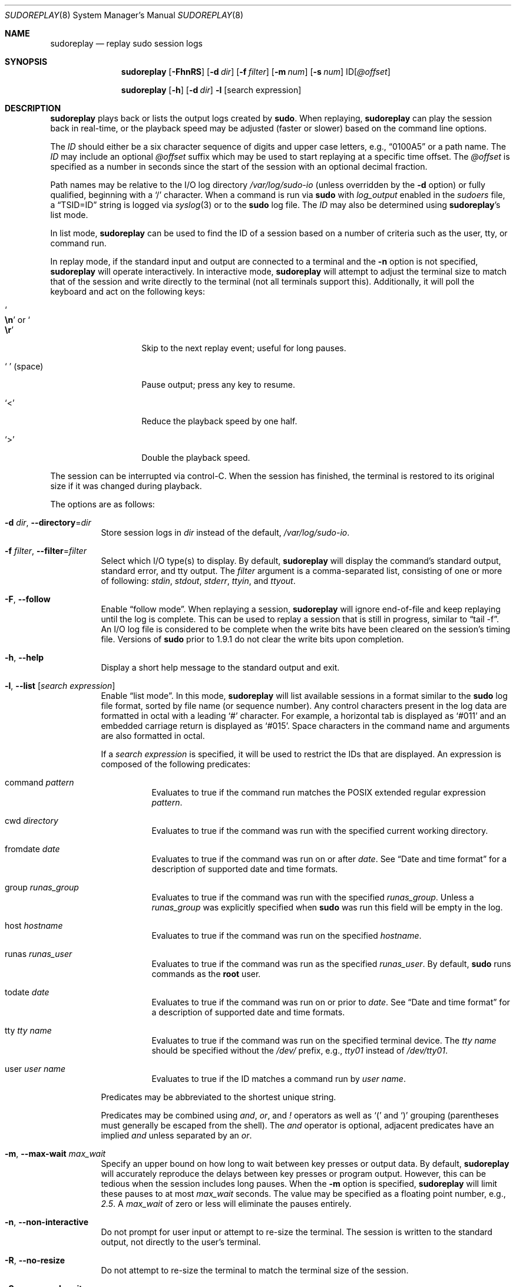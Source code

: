 .\"
.\" SPDX-License-Identifier: ISC
.\"
.\" Copyright (c) 2009-2023 Todd C. Miller <Todd.Miller@sudo.ws>
.\"
.\" Permission to use, copy, modify, and distribute this software for any
.\" purpose with or without fee is hereby granted, provided that the above
.\" copyright notice and this permission notice appear in all copies.
.\"
.\" THE SOFTWARE IS PROVIDED "AS IS" AND THE AUTHOR DISCLAIMS ALL WARRANTIES
.\" WITH REGARD TO THIS SOFTWARE INCLUDING ALL IMPLIED WARRANTIES OF
.\" MERCHANTABILITY AND FITNESS. IN NO EVENT SHALL THE AUTHOR BE LIABLE FOR
.\" ANY SPECIAL, DIRECT, INDIRECT, OR CONSEQUENTIAL DAMAGES OR ANY DAMAGES
.\" WHATSOEVER RESULTING FROM LOSS OF USE, DATA OR PROFITS, WHETHER IN AN
.\" ACTION OF CONTRACT, NEGLIGENCE OR OTHER TORTIOUS ACTION, ARISING OUT OF
.\" OR IN CONNECTION WITH THE USE OR PERFORMANCE OF THIS SOFTWARE.
.\"
.Dd January 16, 2023
.Dt SUDOREPLAY 8
.Os Sudo 1.9.15p5
.Sh NAME
.Nm sudoreplay
.Nd replay sudo session logs
.Sh SYNOPSIS
.Nm sudoreplay
.Op Fl FhnRS
.Op Fl d Ar dir
.Op Fl f Ar filter
.Op Fl m Ar num
.Op Fl s Ar num
.No ID Ns Op Ar @offset
.Pp
.Nm
.Op Fl h
.Op Fl d Ar dir
.Fl l
.Op search expression
.Sh DESCRIPTION
.Nm
plays back or lists the output logs created by
.Nm sudo .
When replaying,
.Nm
can play the session back in real-time, or the playback speed may be
adjusted (faster or slower) based on the command line options.
.Pp
The
.Em ID
should either be a six character sequence of digits and
upper case letters, e.g.,
.Dq 0100A5
or a path name.
The
.Em ID
may include an optional
.Ar @offset
suffix which may be used to start replaying at a specific time offset.
The
.Ar @offset
is specified as a number in seconds since the start of the session
with an optional decimal fraction.
.Pp
Path names may be relative to the I/O log directory
.Pa /var/log/sudo-io
(unless overridden by the
.Fl d
option) or fully qualified, beginning with a
.Ql /
character.
When a command is run via
.Nm sudo
with
.Em log_output
enabled in the
.Em sudoers
file, a
.Dq TSID=ID
string is logged via
.Xr syslog 3
or to the
.Nm sudo
log file.
The
.Em ID
may also be determined using
.Nm sudoreplay Ns 's
list mode.
.Pp
In list mode,
.Nm
can be used to find the ID of a session based on a number of criteria
such as the user, tty, or command run.
.Pp
In replay mode, if the standard input and output are connected to a terminal
and the
.Fl n
option is not specified,
.Nm
will operate interactively.
In interactive mode,
.Nm
will attempt to adjust the terminal size to match that of the session and
write directly to the terminal (not all terminals support this).
Additionally, it will poll the keyboard and act on the following keys:
.Bl -tag -width 12n
.It So Li \en Sc No or So Li \er Sc
Skip to the next replay event; useful for long pauses.
.It So Li \  Sc Pq space
Pause output; press any key to resume.
.It Ql <
Reduce the playback speed by one half.
.It Ql >
Double the playback speed.
.El
.Pp
The session can be interrupted via control-C.
When the session has finished, the terminal is restored to its
original size if it was changed during playback.
.Pp
The options are as follows:
.Bl -tag -width Ds
.It Fl d Ar dir , Fl -directory Ns = Ns Ar dir
Store session logs in
.Ar dir
instead of the default,
.Pa /var/log/sudo-io .
.It Fl f Ar filter , Fl -filter Ns = Ns Ar filter
Select which I/O type(s) to display.
By default,
.Nm
will display the command's standard output, standard error, and tty output.
The
.Ar filter
argument is a comma-separated list, consisting of one or more of following:
.Em stdin ,
.Em stdout ,
.Em stderr ,
.Em ttyin ,
and
.Em ttyout .
.It Fl F , -follow
Enable
.Dq follow mode .
When replaying a session,
.Nm
will ignore end-of-file and keep replaying until the log is complete.
This can be used to replay a session that is still in progress,
similar to
.Dq tail -f .
An I/O log file is considered to be complete when the write bits
have been cleared on the session's timing file.
Versions of
.Nm sudo
prior to 1.9.1 do not clear the write bits upon completion.
.It Fl h , -help
Display a short help message to the standard output and exit.
.It Fl l , -list Op Ar search expression
Enable
.Dq list mode .
In this mode,
.Nm
will list available sessions in a format similar to the
.Nm sudo
log file format, sorted by file name (or sequence number).
Any control characters present in the log data are formatted in octal
with a leading
.Ql #
character.
For example, a horizontal tab is displayed as
.Ql #011
and an embedded carriage return is displayed as
.Ql #015 .
Space characters in the command name and arguments are also formatted in octal.
.Pp
If a
.Ar search expression
is specified, it will be used to restrict the IDs that are displayed.
An expression is composed of the following predicates:
.Bl -tag -width 6n
.It command Ar pattern
Evaluates to true if the command run matches the POSIX extended
regular expression
.Ar pattern .
.It cwd Ar directory
Evaluates to true if the command was run with the specified current
working directory.
.It fromdate Ar date
Evaluates to true if the command was run on or after
.Ar date .
See
.Sx Date and time format
for a description of supported date and time formats.
.It group Ar runas_group
Evaluates to true if the command was run with the specified
.Ar runas_group .
Unless a
.Ar runas_group
was explicitly specified when
.Nm sudo
was run this field will be empty in the log.
.It host Ar hostname
Evaluates to true if the command was run on the specified
.Ar hostname .
.It runas Ar runas_user
Evaluates to true if the command was run as the specified
.Ar runas_user .
By default,
.Nm sudo
runs commands as the
.Sy root
user.
.It todate Ar date
Evaluates to true if the command was run on or prior to
.Ar date .
See
.Sx Date and time format
for a description of supported date and time formats.
.It tty Ar tty name
Evaluates to true if the command was run on the specified terminal device.
The
.Ar tty name
should be specified without the
.Pa /dev/
prefix, e.g.,
.Pa tty01
instead of
.Pa /dev/tty01 .
.It user Ar user name
Evaluates to true if the ID matches a command run by
.Ar user name .
.El
.Pp
Predicates may be abbreviated to the shortest unique string.
.Pp
Predicates may be combined using
.Em and ,
.Em or ,
and
.Em \&!
operators as well as
.Ql \&(
and
.Ql \&)
grouping (parentheses must generally be escaped from the shell).
The
.Em and
operator is optional, adjacent predicates have an implied
.Em and
unless separated by an
.Em or .
.It Fl m , -max-wait Ar max_wait
Specify an upper bound on how long to wait between key presses or output data.
By default,
.Nm
will accurately reproduce the delays between key presses or program output.
However, this can be tedious when the session includes long pauses.
When the
.Fl m
option is specified,
.Nm
will limit these pauses to at most
.Em max_wait
seconds.
The value may be specified as a floating point number, e.g.,
.Em 2.5 .
A
.Em max_wait
of zero or less will eliminate the pauses entirely.
.It Fl n , -non-interactive
Do not prompt for user input or attempt to re-size the terminal.
The session is written to the standard output, not directly to
the user's terminal.
.It Fl R , -no-resize
Do not attempt to re-size the terminal to match the terminal size
of the session.
.It Fl S , -suspend-wait
Wait while the command was suspended.
By default,
.Nm
will ignore the time interval between when the command was suspended
and when it was resumed.
If the
.Fl S
option is specified,
.Nm
will wait instead.
.It Fl s , -speed Ar speed_factor
This option causes
.Nm
to adjust the number of seconds it will wait between key presses or
program output.
This can be used to slow down or speed up the display.
For example, a
.Ar speed_factor
of
.Em 2
would make the output twice as fast whereas a
.Ar speed_factor
of
.Em .5
would make the output twice as slow.
.It Fl V , -version
Print the
.Nm
versions version number and exit.
.El
.Ss Date and time format
The time and date may be specified multiple ways, common formats include:
.Bl -tag -width 6n
.It HH:MM:SS am MM/DD/CCYY timezone
24 hour time may be used in place of am/pm.
.It HH:MM:SS am Month, Day Year timezone
24 hour time may be used in place of am/pm, and month and day names
may be abbreviated.
Month and day of the week names must be specified in English.
.It CCYY-MM-DD HH:MM:SS
ISO time format
.It DD Month CCYY HH:MM:SS
The month name may be abbreviated.
.El
.Pp
Either time or date may be omitted, the am/pm and timezone are optional.
If no date is specified, the current day is assumed; if no time is
specified, the first second of the specified date is used.
The less significant parts of both time and date may also be omitted,
in which case zero is assumed.
.Pp
The following are all valid time and date specifications:
.Bl -tag -width 6n
.It now
The current time and date.
.It tomorrow
Exactly one day from now.
.It yesterday
24 hours ago.
.It 2 hours ago
2 hours ago.
.It next Friday
The first second of the Friday in the next (upcoming) week.
Not to be confused with
.Dq this Friday
which would match the Friday of the current week.
.It last week
The current time but 7 days ago.
This is equivalent to
.Dq a week ago .
.It a fortnight ago
The current time but 14 days ago.
.It 10:01 am 9/17/2009
10:01 am, September 17, 2009.
.It 10:01 am
10:01 am on the current day.
.It 10
10:00 am on the current day.
.It 9/17/2009
00:00 am, September 17, 2009.
.It 10:01 am Sep 17, 2009
10:01 am, September 17, 2009.
.El
.Pp
Relative time specifications do not always work as expected.
For example, the
.Dq next
qualifier is intended to be used in conjunction with a day such as
.Dq next Monday .
When used with units of weeks, months, years, etc
the result will be one more than expected.
For example,
.Dq next week
will result in a time exactly two weeks from now, which is probably
not what was intended.
This will be addressed in a future version of
.Nm .
.Ss Debugging sudoreplay
.Nm
versions 1.8.4 and higher support a flexible debugging framework
that is configured via
.Em Debug
lines in the
.Xr sudo.conf 5
file.
.Pp
For more information on configuring
.Xr sudo.conf 5 ,
refer to its manual.
.Sh FILES
.Bl -tag -width 24n
.It Pa /etc/sudo.conf
Debugging framework configuration
.It Pa /var/log/sudo-io
The default I/O log directory.
.It Pa /var/log/sudo-io/00/00/01/log
Example session log info.
.It Pa /var/log/sudo-io/00/00/01/log.json
Example session log info (JSON format).
.It Pa /var/log/sudo-io/00/00/01/stdin
Example session standard input log.
.It Pa /var/log/sudo-io/00/00/01/stdout
Example session standard output log.
.It Pa /var/log/sudo-io/00/00/01/stderr
Example session standard error log.
.It Pa /var/log/sudo-io/00/00/01/ttyin
Example session tty input file.
.It Pa /var/log/sudo-io/00/00/01/ttyout
Example session tty output file.
.It Pa /var/log/sudo-io/00/00/01/timing
Example session timing file.
.El
.Pp
The
.Em stdin ,
.Em stdout
and
.Em stderr
files will be empty unless
.Nm sudo
was used as part of a pipeline for a particular command.
.Sh EXAMPLES
List sessions run by user
.Em millert :
.Bd -literal -offset 4n
# sudoreplay -l user millert
.Ed
.Pp
List sessions run by user
.Em bob
with a command containing the string vi:
.Bd -literal -offset 4n
# sudoreplay -l user bob command vi
.Ed
.Pp
List sessions run by user
.Em jeff
that match a regular expression:
.Bd -literal -offset 4n
# sudoreplay -l user jeff command '/bin/[a-z]*sh'
.Ed
.Pp
List sessions run by jeff or bob on the console:
.Bd -literal -offset 4n
# sudoreplay -l ( user jeff or user bob ) tty console
.Ed
.Sh SEE ALSO
.Xr script 1 ,
.Xr sudo.conf 5 ,
.Xr sudo 8
.Sh AUTHORS
Many people have worked on
.Nm sudo
over the years; this version consists of code written primarily by:
.Bd -ragged -offset indent
.An Todd C. Miller
.Ed
.Pp
See the CONTRIBUTORS.md file in the
.Nm sudo
distribution (https://www.sudo.ws/about/contributors/) for an
exhaustive list of people who have contributed to
.Nm sudo .
.Sh BUGS
If you believe you have found a bug in
.Nm ,
you can submit a bug report at https://bugzilla.sudo.ws/
.Sh SUPPORT
Limited free support is available via the sudo-users mailing list,
see https://www.sudo.ws/mailman/listinfo/sudo-users to subscribe or
search the archives.
.Sh DISCLAIMER
.Nm
is provided
.Dq AS IS
and any express or implied warranties, including, but not limited
to, the implied warranties of merchantability and fitness for a
particular purpose are disclaimed.
See the LICENSE.md file distributed with
.Nm sudo
or https://www.sudo.ws/about/license/ for complete details.

